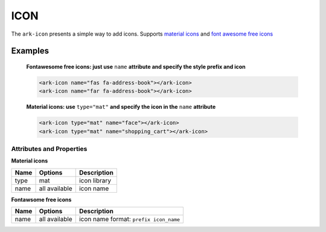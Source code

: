 ICON
****

The ``ark-icon`` presents a simple way to add icons.
Supports `material icons <https://material.io/resources/icons/>`_
and `font awesome free icons <https://fontawesome.com/icons>`_

Examples
========

    **Fontawesome free icons: just use** ``name`` **attribute and specify the style prefix and icon**

    .. code:: html

        <ark-icon name="fas fa-address-book"></ark-icon>
        <ark-icon name="far fa-address-book"></ark-icon>

    **Material icons: use** ``type="mat"`` **and specify the icon in the** ``name`` **attribute**

    .. code:: html

        <ark-icon type="mat" name="face"></ark-icon>
        <ark-icon type="mat" name="shopping_cart"></ark-icon>


Attributes and Properties
-------------------------

**Material icons**

+------+---------------+--------------+
| Name |    Options    | Description  |
+======+===============+==============+
| type | mat           | icon library |
+------+---------------+--------------+
| name | all available | icon name    |
+------+---------------+--------------+

**Fontawsome free icons**

+------+---------------+----------------------------------------+
| Name |    Options    |              Description               |
+======+===============+========================================+
| name | all available | icon name format: ``prefix icon_name`` |
+------+---------------+----------------------------------------+